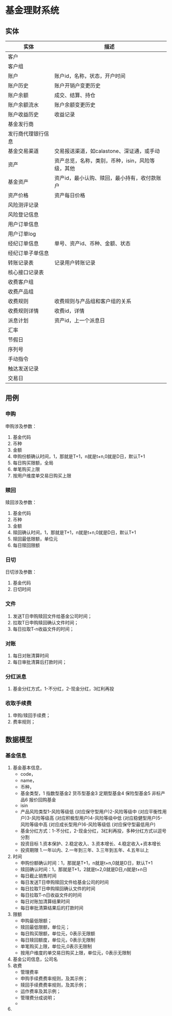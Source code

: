 * 基金理财系统

  
** 实体

   | 实体               | 描述                                             |
   |--------------------+--------------------------------------------------|
   | 客户               |                                                  |
   | 客户组             |                                                  |
   | 账户               | 账户id，名称，状态，开户时间                     |
   | 账户历史           | 账户开销户变更历史                               |
   | 账户余额           | 成交、结算、持仓                                 |
   | 账户余额流水       | 账户余额变更历史                                 |
   | 账户收益历史       | 收益记录                                         |
   | 基金发行商         |                                                  |
   | 发行商代理银行信息 |                                                  |
   | 基金交易渠道       | 交易报送渠道，如calastone、深证通，或手动        |
   | 资产               | 资产总览，名称，类别，币种，isin，风险等级，其他 |
   | 基金资产           | 资产id，最小认购、赎回，最小持有，收付款账户     |
   | 资产价格           | 资产每日价格                                     |
   | 风险测评记录       |                                                  |
   | 风险登记信息       |                                                  |
   | 用户订单信息       |                                                  |
   | 用户订单log        |                                                  |
   | 经纪订单信息       | 单号、资产id、币种、金额、状态                   |
   | 经纪订单子单信息   |                                                  |
   | 转账记录表         | 记录用户转账记录                                 |
   | 核心接口记录表     |                                                  |
   | 收费客户组         |                                                  |
   | 收费产品组         |                                                  |
   | 收费规则           | 收费规则与产品组和客户组的关系                   |
   | 收费规则详情       | 收费id，详情                                     |
   | 派息计划           | 资产id，上一个派息日                             |
   | 汇率               |                                                  |
   | 节假日             |                                                  |
   | 序列号             |                                                  |
   | 手动指令           |                                                  |
   | 触达发送记录       |                                                  |
   | 交易日             |                                                  |
  
** 用例
   
*** 申购
    申购涉及参数：
    1. 基金代码
    2. 币种
    3. 金额
    4. 申购份额确认时间，1，那就是T+1，n就是t+n,0就是D日，默认T+1
    5. 每日购买限额，全局
    6. 单笔购买上限
    7. 按用户维度单交易日购买上限
       


    
*** 赎回
    赎回涉及参数：
    1. 基金代码
    2. 币种
    3. 金额
    4. 赎回确认时间，1，那就是T+1，n就是t+n,0就是D日，默认T+1
    5. 赎回最低限额，单位元
    6. 每日赎回限额

*** 日切
    日切涉及参数：
    1. 基金代码
    2. 日切时间


    
*** 文件
    1. 发送T日申购赎回文件给基金公司时间；
    2. 拉取T日申购赎回确认文件时间；
    3. 每日拉取T-n收益文件的时间；
    
*** 对账
    1. 每日对账清算时间
    2. 每日审批清算后打款时间；

       
    
*** 分红派息
    1. 基金分红方式，1-不分红，2-现金分红，3红利再投


    
*** 收取手续费
    1. 申购/赎回手续费；
    2. 费率规则；

   
** 数据模型
   
*** 基金信息
    1. 基金基本信息，
       + code，
       + name，
       + 币种，
       + 基金类型，1 指数型基金2 货币型基金3 定期型基金4 保险型基金5 非标产品6 报价回购基金
       + isin
       + 产品风险类型1-风险等级低 (对应保守型用户)2-风险等级中 (对应平衡性用户)3-风险等级高 (对应积极型用户)4-风险等级中低 (对应稳健型用户)5-风险等级中高 (对应成长型用户)6-风险等级低 (对应保守型最低用户)
       + 基金分红方式：1-不分红，2-现金分红，3红利再投，多种分红方式以逗号分割
       + 投资目标 1.资本保护、2.稳定收入、3.资本增长、4.稳定收入+资本增长
       + 投资期限 1.一年以内、2.一年到三年、3.三年到五年、4.五年以上
    2. 时间
       + 申购份额确认时间：1，那就是T+1，n就是t+n,0就是D日，默认T+1
       + 赎回确认时间：1，那就是T+1，2就是t+2,0就是D日,n就是t+n日
       + 每日截止销售时间
       + 每日发送T日申购赎回文件给基金公司的时间
       + 每日拉取T日申购赎回确认文件的时间
       + 每日拉取T-n日收益文件的时间
       + 每日对账加清算结果时间
       + 每日审批清算结果后的打款时间
    3. 限额
       + 申购最低限额；
       + 赎回最低限额，单位元；
       + 每日购买限额，单位元，0表示无限额
       + 每日赎回额度，单位元，0表示无限制
       + 单笔购买上限，单位元,0表示无限制
       + 按用户维度的单交易日购买上限，单位元，0表示无限制  
    4. 基金公司信息，公司名
    5. 收费
       + 管理费率
       + 申购手续费费率规则，及其示例；
       + 赎回手续费费率规则，及其示例；
       + 运作费率及其示例；
       + 管理费分成说明；
       + 
       
    6. 
    
    
   

